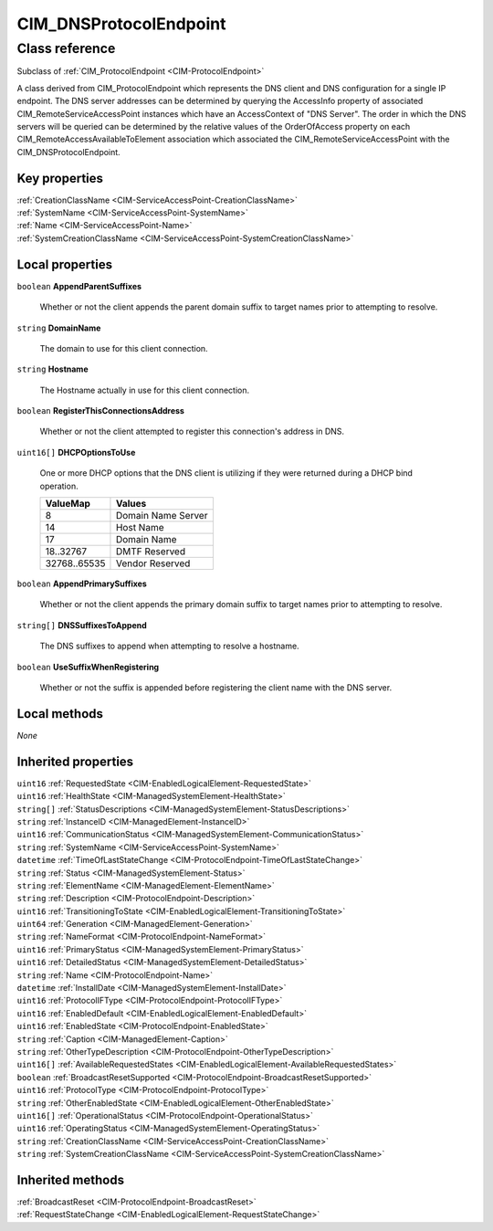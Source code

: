 .. _CIM-DNSProtocolEndpoint:

CIM_DNSProtocolEndpoint
-----------------------

Class reference
===============
Subclass of :ref:`CIM_ProtocolEndpoint <CIM-ProtocolEndpoint>`

A class derived from CIM_ProtocolEndpoint which represents the DNS client and DNS configuration for a single IP endpoint. The DNS server addresses can be determined by querying the AccessInfo property of associated CIM_RemoteServiceAccessPoint instances which have an AccessContext of "DNS Server". The order in which the DNS servers will be queried can be determined by the relative values of the OrderOfAccess property on each CIM_RemoteAccessAvailableToElement association which associated the CIM_RemoteServiceAccessPoint with the CIM_DNSProtocolEndpoint.


Key properties
^^^^^^^^^^^^^^

| :ref:`CreationClassName <CIM-ServiceAccessPoint-CreationClassName>`
| :ref:`SystemName <CIM-ServiceAccessPoint-SystemName>`
| :ref:`Name <CIM-ServiceAccessPoint-Name>`
| :ref:`SystemCreationClassName <CIM-ServiceAccessPoint-SystemCreationClassName>`

Local properties
^^^^^^^^^^^^^^^^

.. _CIM-DNSProtocolEndpoint-AppendParentSuffixes:

``boolean`` **AppendParentSuffixes**

    Whether or not the client appends the parent domain suffix to target names prior to attempting to resolve.

    
.. _CIM-DNSProtocolEndpoint-DomainName:

``string`` **DomainName**

    The domain to use for this client connection.

    
.. _CIM-DNSProtocolEndpoint-Hostname:

``string`` **Hostname**

    The Hostname actually in use for this client connection.

    
.. _CIM-DNSProtocolEndpoint-RegisterThisConnectionsAddress:

``boolean`` **RegisterThisConnectionsAddress**

    Whether or not the client attempted to register this connection's address in DNS.

    
.. _CIM-DNSProtocolEndpoint-DHCPOptionsToUse:

``uint16[]`` **DHCPOptionsToUse**

    One or more DHCP options that the DNS client is utilizing if they were returned during a DHCP bind operation.

    
    ============ ==================
    ValueMap     Values            
    ============ ==================
    8            Domain Name Server
    14           Host Name         
    17           Domain Name       
    18..32767    DMTF Reserved     
    32768..65535 Vendor Reserved   
    ============ ==================
    
.. _CIM-DNSProtocolEndpoint-AppendPrimarySuffixes:

``boolean`` **AppendPrimarySuffixes**

    Whether or not the client appends the primary domain suffix to target names prior to attempting to resolve.

    
.. _CIM-DNSProtocolEndpoint-DNSSuffixesToAppend:

``string[]`` **DNSSuffixesToAppend**

    The DNS suffixes to append when attempting to resolve a hostname.

    
.. _CIM-DNSProtocolEndpoint-UseSuffixWhenRegistering:

``boolean`` **UseSuffixWhenRegistering**

    Whether or not the suffix is appended before registering the client name with the DNS server.

    

Local methods
^^^^^^^^^^^^^

*None*

Inherited properties
^^^^^^^^^^^^^^^^^^^^

| ``uint16`` :ref:`RequestedState <CIM-EnabledLogicalElement-RequestedState>`
| ``uint16`` :ref:`HealthState <CIM-ManagedSystemElement-HealthState>`
| ``string[]`` :ref:`StatusDescriptions <CIM-ManagedSystemElement-StatusDescriptions>`
| ``string`` :ref:`InstanceID <CIM-ManagedElement-InstanceID>`
| ``uint16`` :ref:`CommunicationStatus <CIM-ManagedSystemElement-CommunicationStatus>`
| ``string`` :ref:`SystemName <CIM-ServiceAccessPoint-SystemName>`
| ``datetime`` :ref:`TimeOfLastStateChange <CIM-ProtocolEndpoint-TimeOfLastStateChange>`
| ``string`` :ref:`Status <CIM-ManagedSystemElement-Status>`
| ``string`` :ref:`ElementName <CIM-ManagedElement-ElementName>`
| ``string`` :ref:`Description <CIM-ProtocolEndpoint-Description>`
| ``uint16`` :ref:`TransitioningToState <CIM-EnabledLogicalElement-TransitioningToState>`
| ``uint64`` :ref:`Generation <CIM-ManagedElement-Generation>`
| ``string`` :ref:`NameFormat <CIM-ProtocolEndpoint-NameFormat>`
| ``uint16`` :ref:`PrimaryStatus <CIM-ManagedSystemElement-PrimaryStatus>`
| ``uint16`` :ref:`DetailedStatus <CIM-ManagedSystemElement-DetailedStatus>`
| ``string`` :ref:`Name <CIM-ProtocolEndpoint-Name>`
| ``datetime`` :ref:`InstallDate <CIM-ManagedSystemElement-InstallDate>`
| ``uint16`` :ref:`ProtocolIFType <CIM-ProtocolEndpoint-ProtocolIFType>`
| ``uint16`` :ref:`EnabledDefault <CIM-EnabledLogicalElement-EnabledDefault>`
| ``uint16`` :ref:`EnabledState <CIM-ProtocolEndpoint-EnabledState>`
| ``string`` :ref:`Caption <CIM-ManagedElement-Caption>`
| ``string`` :ref:`OtherTypeDescription <CIM-ProtocolEndpoint-OtherTypeDescription>`
| ``uint16[]`` :ref:`AvailableRequestedStates <CIM-EnabledLogicalElement-AvailableRequestedStates>`
| ``boolean`` :ref:`BroadcastResetSupported <CIM-ProtocolEndpoint-BroadcastResetSupported>`
| ``uint16`` :ref:`ProtocolType <CIM-ProtocolEndpoint-ProtocolType>`
| ``string`` :ref:`OtherEnabledState <CIM-EnabledLogicalElement-OtherEnabledState>`
| ``uint16[]`` :ref:`OperationalStatus <CIM-ProtocolEndpoint-OperationalStatus>`
| ``uint16`` :ref:`OperatingStatus <CIM-ManagedSystemElement-OperatingStatus>`
| ``string`` :ref:`CreationClassName <CIM-ServiceAccessPoint-CreationClassName>`
| ``string`` :ref:`SystemCreationClassName <CIM-ServiceAccessPoint-SystemCreationClassName>`

Inherited methods
^^^^^^^^^^^^^^^^^

| :ref:`BroadcastReset <CIM-ProtocolEndpoint-BroadcastReset>`
| :ref:`RequestStateChange <CIM-EnabledLogicalElement-RequestStateChange>`

